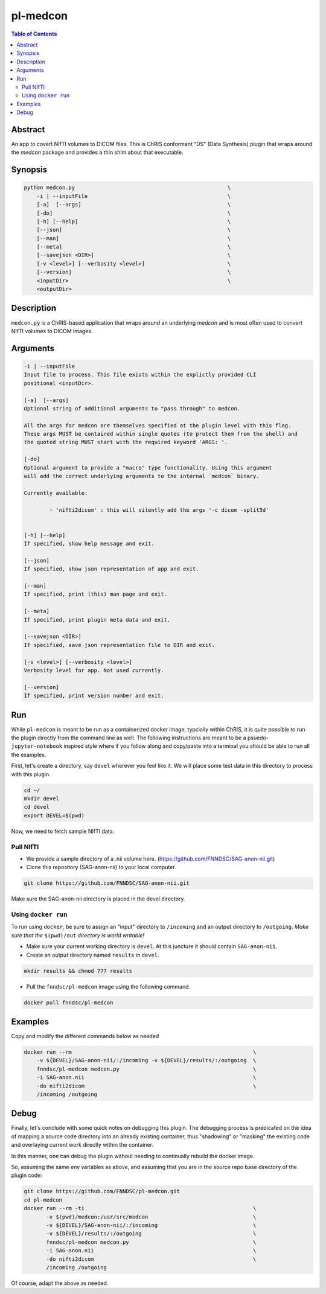 pl-medcon
================================

.. image:: https://badge.fury.io/py/medcon.svg
    :target: https://badge.fury.io/py/medcon

.. image:: https://travis-ci.org/FNNDSC/medcon.svg?branch=master
    :target: https://travis-ci.org/FNNDSC/medcon

.. image:: https://img.shields.io/badge/python-3.5%2B-blue.svg
    :target: https://badge.fury.io/py/pl-medcon

.. contents:: Table of Contents


Abstract
--------

An app to covert NIfTI volumes to DICOM files. This is ChRIS conformant "DS" (Data Synthesis) plugin that wraps around the `medcon` package and provides a thin shim about that executable.


Synopsis
--------

.. code::
 
    python medcon.py                                                \
        -i | --inputFile					    \
	[-a]  [--args]						    \
	[-do]      						    \
        [-h] [--help]                                               \
        [--json]                                                    \
        [--man]                                                     \
        [--meta]                                                    \
        [--savejson <DIR>]                                          \
        [-v <level>] [--verbosity <level>]                          \
        [--version]                                                 \
        <inputDir>                                                  \
        <outputDir> 

Description
-----------

``medcon.py`` is a ChRIS-based application that wraps around an underlying `medcon` and is most often used to convert NIfTI volumes to DICOM images.

Arguments
---------

.. code::

        -i | --inputFile
        Input file to process. This file exists within the explictly provided CLI
        positional <inputDir>.

        [-a]  [--args]	
        Optional string of additional arguments to "pass through" to medcon.

        All the args for medcon are themselves specified at the plugin level with this flag. 
	These args MUST be contained within single quotes (to protect them from the shell) and
        the quoted string MUST start with the required keyword 'ARGS: '.

        [-do]  
        Optional argument to provide a "macro" type functionality. Using this argument
	will add the correct underlying arguments to the internal `medcon` binary. 

        Currently available:
		
		- 'nifti2dicom' : this will silently add the args '-c dicom -split3d'
	
	
        [-h] [--help]
        If specified, show help message and exit.
        
        [--json]
        If specified, show json representation of app and exit.
        
        [--man]
        If specified, print (this) man page and exit.

        [--meta]
        If specified, print plugin meta data and exit.
        
        [--savejson <DIR>] 
        If specified, save json representation file to DIR and exit. 
        
        [-v <level>] [--verbosity <level>]
        Verbosity level for app. Not used currently.
        
        [--version]
        If specified, print version number and exit. 

Run
----

While ``pl-medcon`` is meant to be run as a containerized docker image, typcially within ChRIS, it is quite possible to run the plugin directly from the command line as well. The following instructions are meant to be a psuedo- ``jupyter-notebook`` inspired style where if you follow along and copy/paste into a terminal you should be able to run all the examples.

First, let's create a directory, say ``devel`` wherever you feel like it. We will place some test data in this directory to process with this plugin.

.. code:: bash

    cd ~/
    mkdir devel
    cd devel
    export DEVEL=$(pwd)

Now, we need to fetch sample NIfTI data. 

Pull NIfTI
~~~~~~~~~~


- We provide a sample directory of a .nii volume here. (https://github.com/FNNDSC/SAG-anon-nii.git)

- Clone this repository (SAG-anon-nii) to your local computer.

.. code:: bash

    git clone https://github.com/FNNDSC/SAG-anon-nii.git

Make sure the SAG-anon-nii directory is placed in the devel directory.


Using ``docker run``
~~~~~~~~~~~~~~~~~~~~

To run using ``docker``, be sure to assign an "input" directory to ``/incoming`` and an output directory to ``/outgoing``. *Make sure that the* ``$(pwd)/out`` *directory is world writable!*


- Make sure your current working directory is ``devel``. At this juncture it should contain ``SAG-anon-nii``.

- Create an output directory named ``results`` in ``devel``.

.. code:: bash

    mkdir results && chmod 777 results

- Pull the ``fnndsc/pl-medcon`` image using the following command.

.. code:: bash

    docker pull fnndsc/pl-medcon


Examples
--------

Copy and modify the different commands below as needed

..  code:: bash

    docker run --rm                                                         \
        -v ${DEVEL}/SAG-anon-nii/:/incoming -v ${DEVEL}/results/:/outgoing  \
        fnndsc/pl-medcon medcon.py                                          \
        -i SAG-anon.nii                                                     \
        -do nifti2dicom                                                     \
        /incoming /outgoing

Debug
------

Finally, let's conclude with some quick notes on debugging this plugin. The debugging process is predicated on the idea of mapping a source code directory into an already existing container, thus "shadowing" or "masking" the existing code and overlaying current work directly within the container.

In this manner, one can debug the plugin without needing to continually rebuild the docker image.

So, assuming the same env variables as above, and assuming that you are in the source repo base directory of the plugin code:

.. code:: bash

    git clone https://github.com/FNNDSC/pl-medcon.git
    cd pl-medcon
    docker run --rm -ti                                                     \
           -v $(pwd)/medcon:/usr/src/medcon                                 \
           -v ${DEVEL}/SAG-anon-nii/:/incoming                              \
           -v ${DEVEL}/results/:/outgoing                                   \
           fnndsc/pl-medcon medcon.py                                       \
           -i SAG-anon.nii                                                  \
           -do nifti2dicom                                                  \
           /incoming /outgoing

Of course, adapt the above as needed.

